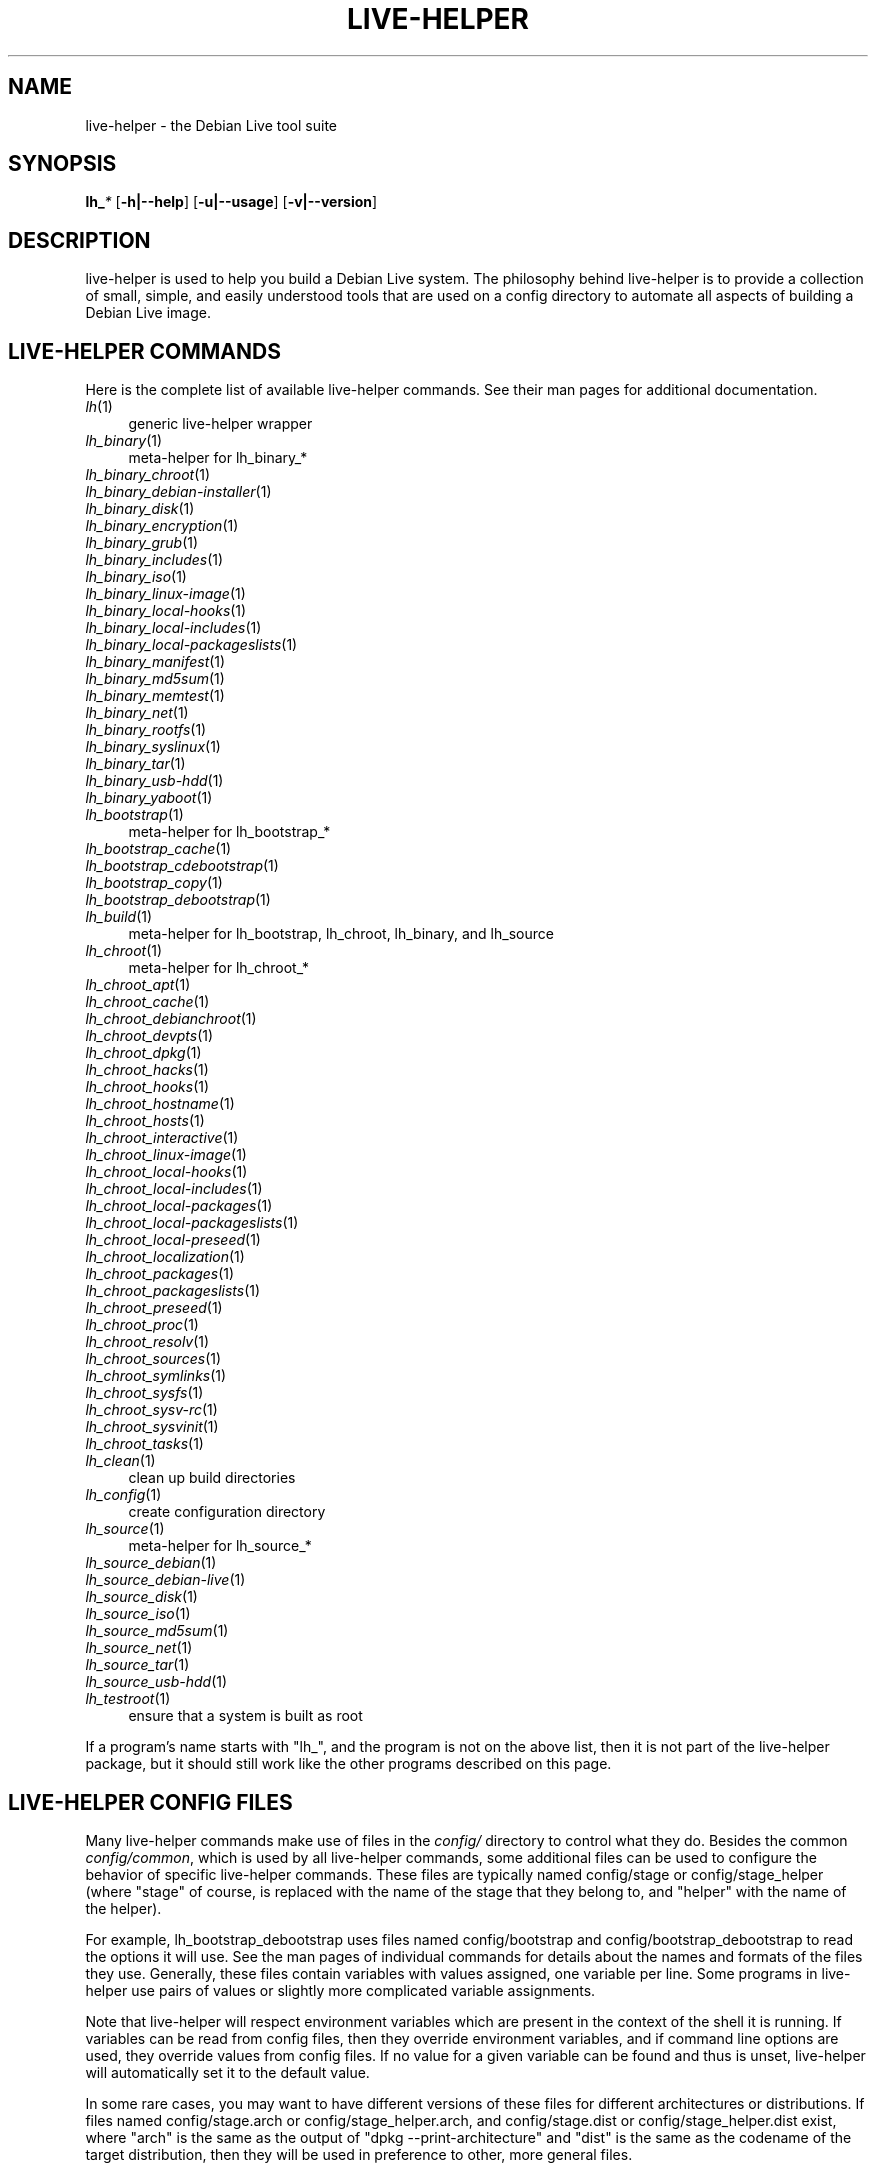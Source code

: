 .TH LIVE\-HELPER 7 "2008\-08\-11" "1.0" "live\-helper"

.SH NAME
live\-helper \- the Debian Live tool suite

.SH SYNOPSIS
\fBlh_\fR\fI*\fR [\fB\-h|\-\-help\fR] [\fB\-u|\-\-usage\fR] [\fB\-v|\-\-version\fR]

.SH DESCRIPTION
live\-helper is used to help you build a Debian Live system. The philosophy
behind live\-helper is to provide a collection of small, simple, and easily
understood tools that are used on a config directory to automate all aspects of
building a Debian Live image.

.SH LIVE\-HELPER COMMANDS
Here is the complete list of available live\-helper commands. See their man
pages for additional documentation.
.IP "\fIlh\fR(1)" 4
generic live\-helper wrapper
.IP "\fIlh_binary\fR(1)" 4
meta\-helper for lh_binary_*
.IP "\fIlh_binary_chroot\fR(1)" 4
.IP "\fIlh_binary_debian-installer\fR(1)" 4
.IP "\fIlh_binary_disk\fR(1)" 4
.IP "\fIlh_binary_encryption\fR(1)" 4
.IP "\fIlh_binary_grub\fR(1)" 4
.IP "\fIlh_binary_includes\fR(1)" 4
.IP "\fIlh_binary_iso\fR(1)" 4
.IP "\fIlh_binary_linux-image\fR(1)" 4
.IP "\fIlh_binary_local-hooks\fR(1)" 4
.IP "\fIlh_binary_local-includes\fR(1)" 4
.IP "\fIlh_binary_local-packageslists\fR(1)" 4
.IP "\fIlh_binary_manifest\fR(1)" 4
.IP "\fIlh_binary_md5sum\fR(1)" 4
.IP "\fIlh_binary_memtest\fR(1)" 4
.IP "\fIlh_binary_net\fR(1)" 4
.IP "\fIlh_binary_rootfs\fR(1)" 4
.IP "\fIlh_binary_syslinux\fR(1)" 4
.IP "\fIlh_binary_tar\fR(1)" 4
.IP "\fIlh_binary_usb-hdd\fR(1)" 4
.IP "\fIlh_binary_yaboot\fR(1)" 4
.IP "\fIlh_bootstrap\fR(1)" 4
meta\-helper for lh_bootstrap_*
.IP "\fIlh_bootstrap_cache\fR(1)" 4
.IP "\fIlh_bootstrap_cdebootstrap\fR(1)" 4
.IP "\fIlh_bootstrap_copy\fR(1)" 4
.IP "\fIlh_bootstrap_debootstrap\fR(1)" 4
.IP "\fIlh_build\fR(1)" 4
meta\-helper for lh_bootstrap, lh_chroot, lh_binary, and lh_source
.IP "\fIlh_chroot\fR(1)" 4
meta\-helper for lh_chroot_*
.IP "\fIlh_chroot_apt\fR(1)" 4
.IP "\fIlh_chroot_cache\fR(1)" 4
.IP "\fIlh_chroot_debianchroot\fR(1)" 4
.IP "\fIlh_chroot_devpts\fR(1)" 4
.IP "\fIlh_chroot_dpkg\fR(1)" 4
.IP "\fIlh_chroot_hacks\fR(1)" 4
.IP "\fIlh_chroot_hooks\fR(1)" 4
.IP "\fIlh_chroot_hostname\fR(1)" 4
.IP "\fIlh_chroot_hosts\fR(1)" 4
.IP "\fIlh_chroot_interactive\fR(1)" 4
.IP "\fIlh_chroot_linux-image\fR(1)" 4
.IP "\fIlh_chroot_local-hooks\fR(1)" 4
.IP "\fIlh_chroot_local-includes\fR(1)" 4
.IP "\fIlh_chroot_local-packages\fR(1)" 4
.IP "\fIlh_chroot_local-packageslists\fR(1)" 4
.IP "\fIlh_chroot_local-preseed\fR(1)" 4
.IP "\fIlh_chroot_localization\fR(1)" 4
.IP "\fIlh_chroot_packages\fR(1)" 4
.IP "\fIlh_chroot_packageslists\fR(1)" 4
.IP "\fIlh_chroot_preseed\fR(1)" 4
.IP "\fIlh_chroot_proc\fR(1)" 4
.IP "\fIlh_chroot_resolv\fR(1)" 4
.IP "\fIlh_chroot_sources\fR(1)" 4
.IP "\fIlh_chroot_symlinks\fR(1)" 4
.IP "\fIlh_chroot_sysfs\fR(1)" 4
.IP "\fIlh_chroot_sysv-rc\fR(1)" 4
.IP "\fIlh_chroot_sysvinit\fR(1)" 4
.IP "\fIlh_chroot_tasks\fR(1)" 4
.IP "\fIlh_clean\fR(1)" 4
clean up build directories
.IP "\fIlh_config\fR(1)" 4
create configuration directory
.IP "\fIlh_source\fR(1)" 4
meta\-helper for lh_source_*
.IP "\fIlh_source_debian\fR(1)" 4
.IP "\fIlh_source_debian-live\fR(1)" 4
.IP "\fIlh_source_disk\fR(1)" 4
.IP "\fIlh_source_iso\fR(1)" 4
.IP "\fIlh_source_md5sum\fR(1)" 4
.IP "\fIlh_source_net\fR(1)" 4
.IP "\fIlh_source_tar\fR(1)" 4
.IP "\fIlh_source_usb-hdd\fR(1)" 4
.IP "\fIlh_testroot\fR(1)" 4
ensure that a system is built as root
.PP
If a program's name starts with "lh_", and the program is not on the above list,
then it is not part of the live\-helper package, but it should still work like
the other programs described on this page.

.SH LIVE\-HELPER CONFIG FILES
Many live\-helper commands make use of files in the \fIconfig/\fR directory to
control what they do. Besides the common \fIconfig/common\fR, which is used by
all live\-helper commands, some additional files can be used to configure the
behavior of specific live\-helper commands. These files are typically named
config/stage or config/stage_helper (where "stage" of course, is replaced with
the name of the stage that they belong to, and "helper" with the name of the
helper).
.PP
For example, lh_bootstrap_debootstrap uses files named config/bootstrap and
config/bootstrap_debootstrap to read the options it will use. See the man pages
of individual commands for details about the names and formats of the files they
use. Generally, these files contain variables with values assigned, one variable
per line. Some programs in live\-helper use pairs of values or slightly more
complicated variable assignments.
.PP
Note that live\-helper will respect environment variables which are present in
the context of the shell it is running. If variables can be read from config
files, then they override environment variables, and if command line options are
used, they override values from config files. If no value for a given variable
can be found and thus is unset, live\-helper will automatically set it to the
default value.
.PP
In some rare cases, you may want to have different versions of these files for
different architectures or distributions. If files named config/stage.arch or
config/stage_helper.arch, and config/stage.dist or config/stage_helper.dist
exist, where "arch" is the same as the output of "dpkg \-\-print\-architecture"
and "dist" is the same as the codename of the target distribution, then they
will be used in preference to other, more general files.
.PP
All config files are shell scripts which are sourced by a live\-helper program.
That means they have to follow the normal shell syntax. You can also put
comments in these files; lines beginning with "#" are ignored.

.SH SHARED LIVE\-HELPER OPTIONS
The following command line options are supported by all live\-helper programs.
.IP "\fB-h, --help\fR" 4
display help and exit.
.IP "\fB-u, --usage\fR" 4
show usage and exit.
.IP "\fB-v, --version\fR" 4
output version information and exit.

.SH COMMON LIVE\-HELPER OPTIONS
The following command line options are supported by some live\-helper programs.
See the man page of each program for a complete explanation of what each option
does.
.IP "\fB\-\-breakpoints\fR" 4
run with breakpoints.
.IP "\fB\-\-conffile\fR" 4
use custom configuration file.
.IP "\fB\-\-debug\fR" 4
show debug information.
.IP "\fB\-\-force\fR" 4
force helper execution, even if stage file exists.
.IP "\fB\-\-quiet\fR" 4
be quiet.
.IP "\fB\-\-verbose\fR" 4
be verbose.

.SH SEE ALSO
\fIlive\-initramfs\fR(7)
.PP
\fIlive\-initscripts\fR(7)
.PP
\fIlive\-webhelper\fR(7)

.SH BUGS
Report bugs against live\-helper
<\fIhttp://packages.qa.debian.org/live\-helper\fR>.

.SH HOMEPAGE
More information about the Debian Live project can be found at
<\fIhttp://debian\-live.alioth.debian.org/\fR> and
<\fIhttp://wiki.debian.org/DebianLive/\fR>.

.SH AUTHOR
live\-helper was written by Daniel Baumann <\fIdaniel@debian.org\fR> for the
Debian project.
